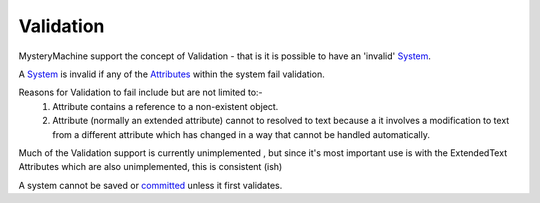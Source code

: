 Validation
==========

MysteryMachine support the concept of Validation - that is it is possible to have an 'invalid' `<System>`_.

A `<System>`_ is invalid if any of the `<Attributes>`_ within the system fail validation.

Reasons for Validation to fail include but are not limited to:-
   1) Attribute contains a reference to a non-existent object.
   2) Attribute (normally an extended attribute) cannot to resolved to text because a it involves a modification to text from a different attribute which has changed in a way that cannot be handled automatically.

Much of the Validation support is currently unimplemented , but since it's most important
use is with the ExtendedText Attributes which are also unimplemented, this is consistent (ish)

A system cannot be saved or `committed <Commit>`_ unless it first validates.

